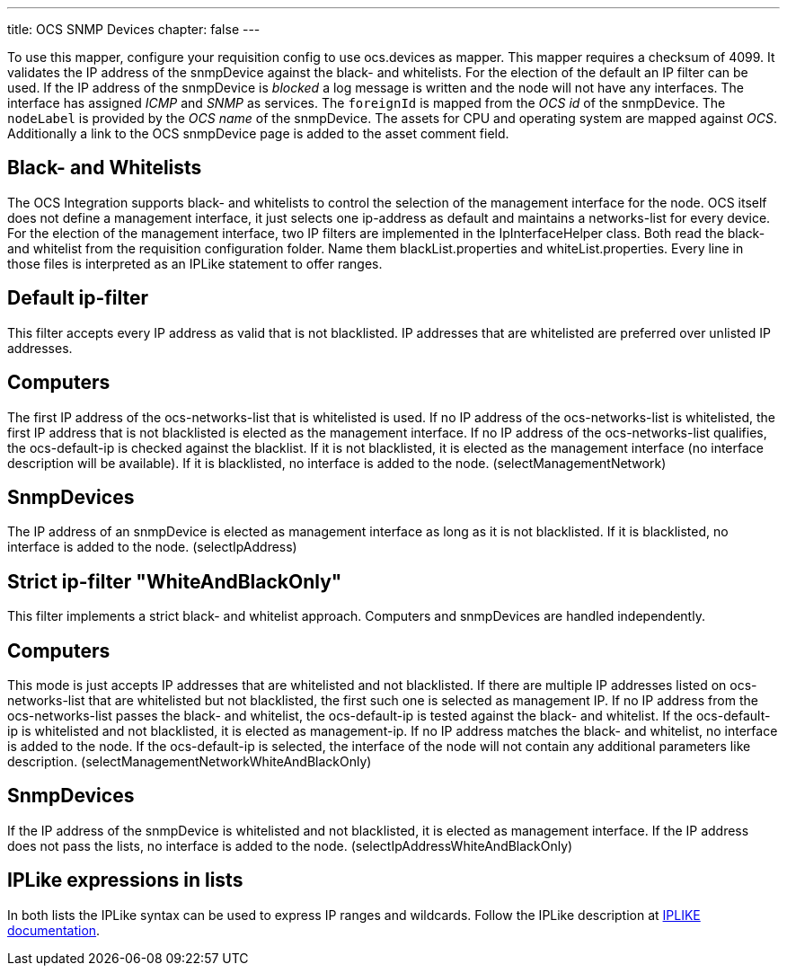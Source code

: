 ---
title: OCS SNMP Devices
chapter: false
---

To use this mapper, configure your requisition config to use +ocs.devices+ as mapper.
This mapper requires a +checksum+ of +4099+.
It validates the IP address of the +snmpDevice+ against the black- and whitelists.
For the election of the default an IP filter can be used.
If the IP address of the +snmpDevice+ is _blocked_ a log message is written and the node will not have any interfaces.
The interface has assigned _ICMP_ and _SNMP_ as services.
The `foreignId` is mapped from the _OCS id_ of the +snmpDevice+.
The `nodeLabel` is provided by the _OCS name_ of the +snmpDevice+.
The assets for CPU and operating system are mapped against _OCS_.
Additionally a link to the OCS +snmpDevice+ page is added to the asset comment field.

== Black- and Whitelists

The OCS Integration supports black- and whitelists to control the selection of the management interface for the node.
OCS itself does not define a management interface, it just selects one ip-address as default and maintains a networks-list for every device.
For the election of the management interface, two IP filters are implemented in the IpInterfaceHelper class.
Both read the black- and whitelist from the requisition configuration folder.
Name them +blackList.properties+ and +whiteList.properties+.
Every line in those files is interpreted as an IPLike statement to offer ranges.

== Default ip-filter

This filter accepts every IP address as valid that is not blacklisted.
IP addresses that are whitelisted are preferred over unlisted IP addresses.

== Computers

The first IP address of the +ocs-networks-list+ that is whitelisted is used.
If no IP address of the +ocs-networks-list+ is whitelisted, the first IP address that is not blacklisted is elected as the management interface.
If no IP address of the +ocs-networks-list+ qualifies, the +ocs-default-ip+ is checked against the blacklist.
If it is not blacklisted, it is elected as the management interface (no interface description will be available).
If it is blacklisted, no interface is added to the node. (+selectManagementNetwork+)

== SnmpDevices

The IP address of an +snmpDevice+ is elected as management interface as long as it is not blacklisted.
If it is blacklisted, no interface is added to the node. (+selectIpAddress+)

== Strict ip-filter "WhiteAndBlackOnly"

This filter implements a strict black- and whitelist approach.
Computers and +snmpDevices+ are handled independently.

== Computers

This mode is just accepts IP addresses that are whitelisted and not blacklisted.
If there are multiple IP addresses listed on +ocs-networks-list+ that are whitelisted but not blacklisted, the first such one is selected as management IP.
If no IP address from the +ocs-networks-list+ passes the black- and whitelist, the +ocs-default-ip+ is tested against the black- and whitelist.
If the +ocs-default-ip+ is whitelisted and not blacklisted, it is elected as management-ip.
If no IP address matches the black- and whitelist, no interface is added to the node.
If the +ocs-default-ip+ is selected, the interface of the node will not contain any additional parameters like description. (+selectManagementNetworkWhiteAndBlackOnly+)

== SnmpDevices

If the IP address of the +snmpDevice+ is whitelisted and not blacklisted, it is elected as management interface.
If the IP address does not pass the lists, no interface is added to the node. (+selectIpAddressWhiteAndBlackOnly+)

== IPLike expressions in lists

In both lists the +IPLike+ syntax can be used to express IP ranges and wildcards.
Follow the +IPLike+ description at http://www.opennms.org/wiki/IPLIKE[IPLIKE documentation].
